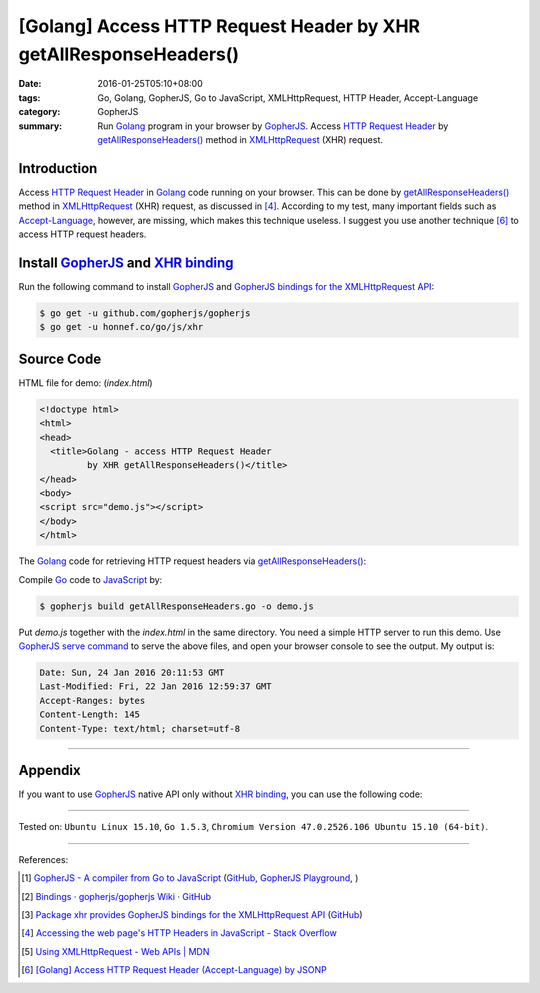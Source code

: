 [Golang] Access HTTP Request Header by XHR getAllResponseHeaders()
##################################################################

:date: 2016-01-25T05:10+08:00
:tags: Go, Golang, GopherJS, Go to JavaScript, XMLHttpRequest, HTTP Header,
       Accept-Language
:category: GopherJS
:summary: Run Golang_ program in your browser by GopherJS_. Access
          `HTTP Request Header`_ by `getAllResponseHeaders()`_ method in
          XMLHttpRequest_ (XHR) request.

Introduction
++++++++++++

Access `HTTP Request Header`_ in Golang_ code running on your browser. This can
be done by `getAllResponseHeaders()`_ method in XMLHttpRequest_ (XHR) request,
as discussed in [4]_. According to my test, many important fields such as
`Accept-Language`_, however, are missing, which makes this technique useless. I
suggest you use another technique [6]_ to access HTTP request headers.

Install GopherJS_ and `XHR binding`_
++++++++++++++++++++++++++++++++++++

Run the following command to install GopherJS_ and
`GopherJS bindings for the XMLHttpRequest API`_:

.. code-block:: bash

  $ go get -u github.com/gopherjs/gopherjs
  $ go get -u honnef.co/go/js/xhr

Source Code
+++++++++++

HTML file for demo: (*index.html*)

.. code-block:: html

  <!doctype html>
  <html>
  <head>
    <title>Golang - access HTTP Request Header
           by XHR getAllResponseHeaders()</title>
  </head>
  <body>
  <script src="demo.js"></script>
  </body>
  </html>

The Golang_ code for retrieving HTTP request headers via
`getAllResponseHeaders()`_:

.. show_github_file:: siongui userpages content/code/gopherjs-dom/src/http-header/getAllResponseHeaders.go

Compile Go_ code to JavaScript_ by:

.. code-block:: bash

  $ gopherjs build getAllResponseHeaders.go -o demo.js

Put *demo.js* together with the *index.html* in the same directory. You need a
simple HTTP server to run this demo. Use `GopherJS serve command`_ to serve the
above files, and open your browser console to see the output. My output is:

.. code-block:: txt

  Date: Sun, 24 Jan 2016 20:11:53 GMT
  Last-Modified: Fri, 22 Jan 2016 12:59:37 GMT
  Accept-Ranges: bytes
  Content-Length: 145
  Content-Type: text/html; charset=utf-8

----

Appendix
++++++++

If you want to use GopherJS_ native API only without `XHR binding`_, you can use
the following code:

.. show_github_file:: siongui userpages content/code/gopherjs-dom/src/http-header/getAllResponseHeaders-raw.go

----

Tested on: ``Ubuntu Linux 15.10``, ``Go 1.5.3``,
``Chromium Version 47.0.2526.106 Ubuntu 15.10 (64-bit)``.

----

References:

.. [1] `GopherJS - A compiler from Go to JavaScript <http://www.gopherjs.org/>`_
       (`GitHub <https://github.com/gopherjs/gopherjs>`__,
       `GopherJS Playground <http://www.gopherjs.org/playground/>`_,
       |godoc|)

.. [2] `Bindings · gopherjs/gopherjs Wiki · GitHub <https://github.com/gopherjs/gopherjs/wiki/bindings>`_

.. [3] `Package xhr provides GopherJS bindings for the XMLHttpRequest API <https://godoc.org/honnef.co/go/js/xhr>`_
       (`GitHub <https://github.com/dominikh/go-js-xhr>`__)

.. [4] `Accessing the web page's HTTP Headers in JavaScript - Stack Overflow <http://stackoverflow.com/questions/220231/accessing-the-web-pages-http-headers-in-javascript>`_

.. [5] `Using XMLHttpRequest - Web APIs | MDN <https://developer.mozilla.org/en-US/docs/Web/API/XMLHttpRequest/Using_XMLHttpRequest>`_

.. [6] `[Golang] Access HTTP Request Header (Accept-Language) by JSONP <{filename}../24/go-http-request-header-by-jsonp-gopherjs%en.rst>`_


.. _Go: https://golang.org/
.. _Golang: https://golang.org/
.. _GopherJS: http://www.gopherjs.org/
.. _JavaScript: https://en.wikipedia.org/wiki/JavaScript
.. _Accept-Language: http://www.w3.org/Protocols/rfc2616/rfc2616-sec14.html
.. _HTTP Request Header: http://en.wikipedia.org/wiki/List_of_HTTP_header_fields
.. _GopherJS bindings for the XMLHttpRequest API: https://godoc.org/honnef.co/go/js/xhr
.. _XHR binding: https://godoc.org/honnef.co/go/js/xhr
.. _XMLHttpRequest: https://developer.mozilla.org/en-US/docs/Web/API/XMLHttpRequest
.. _getAllResponseHeaders(): https://developer.mozilla.org/en-US/docs/Web/API/XMLHttpRequest#getAllResponseHeaders()
.. _GopherJS serve command: {filename}../10/gopherjs-serve-and-build-command-usage%en.rst

.. |godoc| image:: https://godoc.org/github.com/gopherjs/gopherjs/js?status.png
   :target: https://godoc.org/github.com/gopherjs/gopherjs/js
